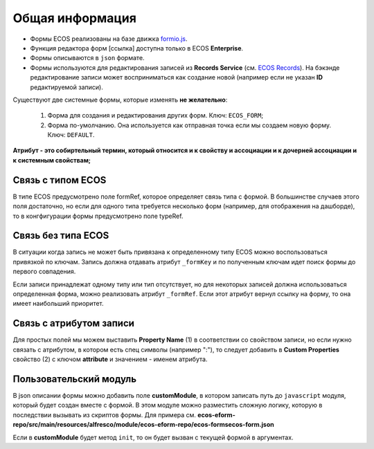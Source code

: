 Общая информация
================

* Формы ECOS реализованы на базе движка `formio.js <https://github.com/formio/formio.js>`_.
* Функция редактора форм [ссылка] доступна только в ECOS **Enterprise**.
* Формы описываются в ``json`` формате.
* Формы используются для редактирования записей из **Records Service** (см. `ECOS Records <https://citeck-ecos.readthedocs.io/ru/latest/general/ECOS_Records.html>`_). На бэкэнде редактирование записи может восприниматься как создание новой (например если не указан **ID** редактируемой записи).

Существуют две системные формы, которые изменять **не желательно**:

       #. Форма для создания и редактирования других форм. Ключ: ``ECOS_FORM``;
       #. Форма по-умолчанию. Она используется как отправная точка если мы создаем новую форму. Ключ: ``DEFAULT``.

**Атрибут - это собиртельный термин, который относится и к свойству и ассоциации и к дочерней ассоциации и к системным свойствам;**

Связь с типом ECOS
------------------

В типе ECOS предусмотрено поле formRef, которое определяет связь типа с формой. В большинстве случаев этого поля достаточно, но если
для одного типа требуется несколько форм (например, для отображения на дашборде), то в конгфигурации формы предусмотрено поле typeRef.

Связь без типа ECOS
-------------------

В ситуации когда запись не может быть привязана к определенному типу ECOS можно воспользоваться привязкой по ключам. 
Запись должна отдавать атрибут ``_formKey`` и по полученным ключам идет поиск формы до первого совпадения.

Если записи принадлежат одному типу или тип отсутствует, но для некоторых записей должна использоваться определенная форма,
можно реализовать атрибут ``_formRef``. Если этот атрибут вернул ссылку на форму, то она имеет наибольший приоритет.

Связь с атрибутом записи
-------------------------

Для простых полей мы можем выставить **Property Name** (1) в соответствии со свойством записи, но если нужно связать с атрибутом, в котором есть спец символы (например ":"), то следует добавить в **Custom Properties** свойство (2) с ключом **attribute** и значением - именем атрибута.

.. image:: _static/Forms_local_0.png
       :width: 400
       :align: center
       :alt: Связь с атрибутом записи

Пользовательский модуль
-----------------------
В json описании формы можно добавить поле **customModule**, в котором записать путь до ``javascript`` модуля, который будет создан вместе с формой. В этом модуле можно разместить сложную логику, которую в последствии вызывать из скриптов формы. Для примера см. **ecos-eform-repo/src/main/resources/alfresco/module/ecos-eform-repo/ecos-forms\ecos-form.json**

Если в **customModule** будет метод ``init``, то он будет вызван с текущей формой в аргументах.


